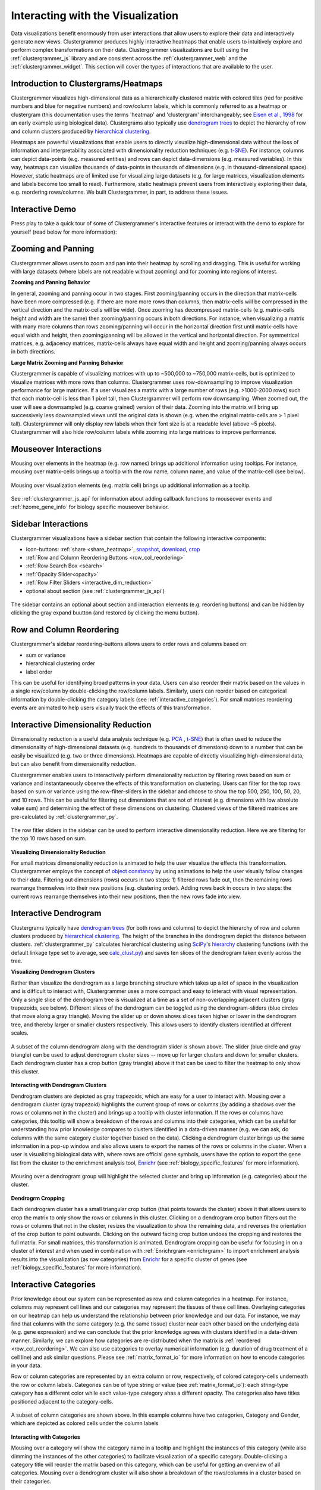 .. _interacting_with_viz:

Interacting with the Visualization
----------------------------------
Data visualizations benefit enormously from user interactions that allow users to explore their data and interactively generate new views. Clustergrammer produces highly interactive heatmaps that enable users to intuitively explore and perform complex transformations on their data. Clustergrammer visualizations are built using the :ref:`clustergrammer_js` library and are consistent across the :ref:`clustergrammer_web` and the :ref:`clustergrammer_widget`. This section will cover the types of interactions that are available to the user.

Introduction to Clustergrams/Heatmaps
=====================================
Clustergrammer visualizes high-dimensional data as a hierarchically clustered matrix with colored tiles (red for positive numbers and blue for negative numbers) and row/column labels, which is commonly referred to as a heatmap or clustergram (this documentation uses the terms 'heatmap' and 'clustergram' interchangeably; see `Eisen et al., 1998`_ for an early example using biological data). Clustergrams also typically use `dendrogram trees`_ to depict the hierarchy of row and column clusters produced by `hierarchical clustering`_.

Heatmaps are powerful visualizations that enable users to directly visualize high-dimensional data without the loss of information and interpretability associated with dimensionality reduction techniques (e.g. `t-SNE`_). For instance, columns can depict data-points (e.g. measured entities) and rows can depict data-dimensions (e.g. measured variables). In this way, heatmaps can visualize thousands of data-points in thousands of dimensions (e.g. in thousand-dimensional space). However, static heatmaps are of limited use for visualizing large datasets (e.g. for large matrices, visualization elements and labels become too small to read). Furthermore, static heatmaps prevent users from interactively exploring their data, e.g. reordering rows/columns. We built Clustergrammer, in part, to address these issues.

.. _interactive_demo:

Interactive Demo
================
Press play to take a quick tour of some of Clustergrammer's interactive features or interact with the demo to explore for yourself (read below for more information):

.. raw:: html

         <iframe id='iframe_preview' src="http://amp.pharm.mssm.edu/clustergrammer/demo/" frameBorder="0" style='height: 495px; width:730px; margin-bottom:20px;'></iframe>

.. _zooming_and_panning:

Zooming and Panning
===================
Clustergrammer allows users to zoom and pan into their heatmap by scrolling and dragging. This is useful for working with large datasets (where labels are not readable without zooming) and for zooming into regions of interest.

**Zooming and Panning Behavior**

In general, zooming and panning occur in two stages. First zooming/panning occurs in the direction that matrix-cells have been more compressed (e.g. if there are more more rows than columns, then matrix-cells will be compressed in the vertical direction and the matrix-cells will be wide). Once zooming has decompressed matrix-cells (e.g. matrix-cells height and width are the same) then zooming/panning occurs in both directions. For instance, when visualizing a matrix with many more columns than rows zooming/panning will occur in the horizontal direction first until matrix-cells have equal width and height, then zooming/panning will be allowed in the vertical and horizontal direction. For symmetrical matrices, e.g. adjacency matrices, matrix-cells always have equal width and height and zooming/panning always occurs in both directions.

**Large Matrix Zooming and Panning Behavior**

Clustergrammer is capable of visualizing matrices with up to ~500,000 to ~750,000 matrix-cells, but is optimized to visualize matrices with more rows than columns. Clustergrammer uses row-downsampling to improve visualization performance for large matrices. If a user visualizes a matrix with a large number of rows (e.g. >1000-2000 rows) such that each matrix-cell is less than 1 pixel tall, then Clustergrammer will perform row downsampling. When zoomed out, the user will see a downsampled (e.g. coarse grained) version of their data. Zooming into the matrix will bring up successively less downsampled views until the original data is shown (e.g. when the original matrix-cells are > 1 pixel tall). Clustergrammer will only display row labels when their font size is at a readable level (above ~5 pixels). Clustergrammer will also hide row/column labels while zooming into large matrices to improve performance.


Mouseover Interactions
======================
Mousing over elements in the heatmap (e.g. row names) brings up additional information using tooltips. For instance, mousing over matrix-cells brings up a tooltip with the row name, column name, and value of the matrix-cell (see below).

.. figure:: _static/mouseover.png
  :width: 300px
  :align: center
  :alt: Mouseover Interactions

  Mousing over visualization elements (e.g. matrix cell) brings up additional information as a tooltip.

See :ref:`clustergrammer_js_api` for information about adding callback functions to mouseover events and :ref:`hzome_gene_info` for biology specific mouseover behavior.

.. _sidebar_interactions:

Sidebar Interactions
====================
Clustergrammer visualizations have a sidebar section that contain the following interactive components:

- Icon-buttons: :ref:`share <share_heatmap>`, snapshot_, download_, crop_
- :ref:`Row and Column Reordering Buttons <row_col_reordering>`
- :ref:`Row Search Box <search>`
- :ref:`Opacity Slider<opacity>`
- :ref:`Row Filter Sliders <interactive_dim_reduction>`
- optional about section (see :ref:`clustergrammer_js_api`)

.. figure:: _static/sidebar_expand_button.png
  :width: 500px
  :align: center
  :alt: Sidebar Interactions

  The sidebar contains an optional about section and interaction elements (e.g. reordering buttons) and can be hidden by clicking the gray expand buutton (and restored by clicking the menu button).

.. _row_col_reordering:

Row and Column Reordering
=========================
Clustergrammer's sidebar reordering-buttons allows users to order rows and columns based on:

- sum or variance
- hierarchical clustering order
- label order

This can be useful for identifying broad patterns in your data. Users can also reorder their matrix based on the values in a single row/column by double-clicking the row/column labels. Similarly, users can reorder based on categorical information by double-clicking the category labels (see :ref:`interactive_categories`). For small matrices reordering events are animated to help users visually track the effects of this transformation.

.. _interactive_dim_reduction:

Interactive Dimensionality Reduction
====================================
Dimensionality reduction is a useful data analysis technique (e.g. `PCA`_ , `t-SNE`_) that is often used to reduce the dimensionality of high-dimensional datasets (e.g. hundreds to thousands of dimensions) down to a number that can be easily be visualized (e.g. two or three dimensions). Heatmaps are capable of directly visualizing high-dimensional data, but can also benefit from dimensionality reduction.


Clustergrammer enables users to interactively perform dimensionality reduction by filtering rows based on sum or variance and instantaneously observe the effects of this transformation on clustering. Users can filter for the top rows based on sum or variance using the row-filter-sliders in the sidebar and choose to show the top 500, 250, 100, 50, 20, and 10 rows. This can be useful for filtering out dimensions that are not of interest (e.g. dimensions with low absolute value sum) and determining the effect of these dimensions on clustering. Clustered views of the filtered matrices are pre-calculated by :ref:`clustergrammer_py`.

.. figure:: _static/row_filter.png
  :width: 900px
  :align: center
  :alt: Interactive Dimensionality Reduction

  The row fitler sliders in the sidebar can be used to perform interactive dimensionality reduction. Here we are filtering for the top 10 rows based on sum.

**Visualizing Dimensionality Reduction**

For small matrices dimensionality reduction is animated to help the user visualize the effects this transformation. Clustergrammer employs the concept of `object constancy`_ by using animations to help the user visually follow changes to their data. Filtering out dimensions (rows) occurs in two steps: 1) filtered rows fade out, then the remaining rows rearrange themselves into their new positions (e.g. clustering order). Adding rows back in occurs in two steps: the current rows rearrange themselves into their new positions, then the new rows fade into view.

.. _interactive_dendrogram:

Interactive Dendrogram
======================
Clustergrams typically have `dendrogram trees`_ (for both rows and columns) to depict the hierarchy of row and column clusters produced by `hierarchical clustering`_. The height of the branches in the dendrogram depict the distance between clusters. :ref:`clustergrammer_py` calculates hierarchical clustering using `SciPy`_'s hierarchy_ clustering functions (with the default linkage type set to average, see `calc_clust.py`_) and saves ten slices of the dendrogram taken evenly across the tree.

**Visualizing Dendrogram Clusters**

Rather than visualize the dendrogram as a large branching structure which takes up a lot of space in the visualization and is difficult to interact with, Clustergrammer uses a more compact and easy to interact with visual representation. Only a single slice of the dendrogram tree is visualized at a time as a set of non-overlapping adjacent clusters (gray trapezoids, see below). Different slices of the dendrogram can be toggled using the dendrogram-sliders (blue circles that move along a gray triangle). Moving the slider up or down shows slices taken higher or lower in the dendrogram tree, and thereby larger or smaller clusters respectively. This allows users to identify clusters identified at different scales.

.. figure:: _static/dendrogram_and_slider.png
  :width: 275px
  :align: center
  :alt: Visualizing Dendrogram

  A subset of the column dendrogram along with the dendrogram slider is shown above. The slider (blue circle and gray triangle) can be used to adjust dendrogram cluster sizes -- move up for larger clusters and down for smaller clusters. Each dendrogram cluster has a crop button (gray triangle) above it that can be used to filter the heatmap to only show this cluster.


**Interacting with Dendrogram Clusters**

Dendrogram clusters are depicted as gray trapezoids, which are easy for a user to interact with. Mousing over a dendrogram cluster (gray trapezoid) highlights the current group of rows or columns (by adding a shadows over the rows or columns not in the cluster) and brings up a tooltip with cluster information. If the rows or columns have categories, this tooltip will show a breakdown of the rows and columns into their categories, which can be useful for understanding how prior knowledge compares to clusters identified in a data-driven manner (e.g. we can ask, do columns with the same category cluster together based on the data). Clicking a dendrogram cluster brings up the same information in a pop-up window and also allows users to export the names of the rows or columns in the cluster. When a user is visualizing biological data with, where rows are official gene symbols, users have the option to export the gene list from the cluster to the enrichment analysis tool, `Enrichr`_ (see :ref:`biology_specific_features` for more information).

.. figure:: _static/dendrogram_interaction.png
  :width: 900px
  :align: center
  :alt: Interactive Dendrogram

  Mousing over a dendrogram group will highlight the selected cluster and bring up information (e.g. categories) about the cluster.

**Dendrogrm Cropping**

Each dendrogram cluster has a small triangular crop button (that points towards the cluster) above it that allows users to crop the matrix to only show the rows or columns in this cluster. Clicking on a dendrogram crop button filters out the rows or columns that not in the cluster, resizes the visualization to show the remaining data, and reverses the orientation of the crop button to point outwards. Clicking on the outward facing crop button undoes the cropping and restores the full matrix. For small matrices, this transformation is animated. Dendrogram cropping can be useful for focusing in on a cluster of interest and when used in combination with :ref:`Enrichrgram <enrichrgram>` to import enrichment analysis results into the visualization (as row categories) from `Enrichr`_ for a specific cluster of genes (see :ref:`biology_specific_features` for more information).

.. _interactive_categories:

Interactive Categories
======================
Prior knowledge about our system can be represented as row and column categories in a heatmap. For instance, columns may represent cell lines and our categories may represent the tissues of these cell lines. Overlaying categories on our heatmap can help us understand the relationship between prior knowledge and our data. For instance, we may find that columns with the same category (e.g. the same tissue) cluster near each other based on the underlying data (e.g. gene expression) and we can conclude that the prior knowledge agrees with clusters identified in a data-driven manner. Similarly, we can explore how categories are re-distributed when the matrix is :ref:`reordered <row_col_reordering>`. We can also use categories to overlay numerical information (e.g. duration of drug treatment of a cell line) and ask similar questions. Please see :ref:`matrix_format_io` for more information on how to encode categories in your data.

Row or column categories are represented by an extra column or row, respectively, of colored category-cells underneath the row or column labels. Categories can be of type string or value (see :ref:`matrix_format_io`): each string-type category has a different color while each value-type category ahas a different opacity. The categories also have titles positioned adjacent to the category-cells.

.. figure:: _static/categories.png
  :width: 400px
  :align: center
  :alt: Categories

  A subset of column categories are shown above. In this example columns have two categories, Category and Gender, which are depicted as colored cells under the column labels

**Interacting with Categories**

Mousing over a category will show the category name in a tooltip and highlight the instances of this category (while also dimming the instances of the other categories) to facilitate visualization of a specific category. Double-clicking a category title will reorder the matrix based on this category, which can be useful for getting an overview of all categories. Mousing over a dendrogram cluster will also show a breakdown of the rows/columns in a cluster based on their categories.

.. figure:: _static/category_interaction.png
  :width: 900px
  :align: center
  :alt: Interacting with Categories

  Mousing over a category brings up a tooltip with the category name and highlights instances of thie category. Shown above is an example of mousing over a column category.

**Updating Categories**

Row categories can be updated using the :ref:`clustergrammer_js_api`, which can be used by developers to add dynamic categories. This feature is used by :ref:`Enrichrgram <enrichrgram>` to visualize enrichment analysis results (see :ref:`biology_specific_features` for more information).

.. _crop:

Cropping
========
Users can use the brush-cropping icon in the sidebar to crop the matrix to a region of interest specified by brushing (e.g. dragging a region of interest using the mouse). Cropping can be undone by clicking the undo button in the sidebar (which appears after cropping). This can be useful for focusing in on a small region of your overall matrix. Cropping can be used in combination with the :ref:`download` to export a small region of the matrix or in combination with :ref:`Enrichrgram <enrichrgram>` to perform enrichment analysis on a subset of clustered genes.

.. figure:: _static/brush_crop.png
  :width: 900px
  :align: center
  :alt: Brush Crop

  The above example shows the result of brush cropping into a section of the heatmap. To brush crop, click the crop button (the active red icon in the sidebar on the left panel) and drag/brush your cursor over your area of interest. To undo cropping, click the undo button (circular arrow) on the right panel.

.. _download:

Download Icon
=============
Obtaining the underlying data from a visualization for re-use and re-analysis can be a tedious task. To facilitate this common task, Clustergrammer's sidebar has a download icon, shown below, that allows users to download the matrix of data in the visualization. The downloaded data reflects the current state of the matrix, e.g. filtering, cropping, and reordering will be reflected in the downloaded data.

.. figure:: _static/download_matrix.png
  :width: 175px
  :align: center
  :alt: Download Icon

  Click the download icon in the sidebar to download a tab-separated file of the matrix in its current state.

.. _snapshot:

Snapshot Icon
=============
The snapshot icon in the sidebar allows users to take a SVG or PNG snapshot of their visualization. This snapshot will reflect the current state of the visualization (e.g. reordering, etc) as well as zooming and panning.

.. figure:: _static/snapshot.png
  :width: 175px
  :align: center
  :alt: Snapshot

  Click the snapshot icon in the sidebar to take a SVG or PNG snapshot of the matrix in its curent state (including reordering, etc).

.. _opacity:

Opacity Slider
==============
The opacity slider in the sidebar allows users to toggle the overall opacity levels of the heatmap. Moving the slider to the left reduces the opacity, while moving to the right increases the opacity. This can be useful for working with 'dim' matrices that can occur as a result of outlier values.

.. _search:

Row Searching
=============
Users can search for rows in their matrix using the search box. Row search includes autocomplete and animated zooming into the matrix to display the row of interest.

.. figure:: _static/row_search.png
  :width: 200px
  :align: center
  :alt: Search

  Users can search for rows using the search box in the sidebar. When a row is found the matrix will zoom into the found row.

Expanding
=========
Users can hide the sidebar :ref:`sidebar_interactions` panel using the expand button to the top left of the matrix. Clicking the menu button, when expanded, returns the sidebar.

.. _share_heatmap:

Sharing your Interactive Heatmap
================================
Interactive heatmaps produced with the :ref:`clustergrammer_web` and the :ref:`clustergrammer_widget` (when notebooks are rendered through `nbviewer`_) can easily be shared with collaborators by sharing the URL of the visualization on the web app or the notebook. Users can also click the share button on the sidebar (see :ref:`sidebar_interactions`) sidebar to get this shareable URL.

.. figure:: _static/share.png
  :width: 175px
  :align: center
  :alt: Share

  Interactive heatmaps can be shared by sharing the current URL, which can be obtained from the share icon in the sidebar.

Biology Specific Interactions
=============================
Clustergrammer has biology specific features for working with gene-level data including:

- mouseover gene names and description look-up (using `Harmonizome`_)
- enrichment analysis to find biological information (e.g. up-stream transcription factors) specific to your set of genes (using `Enrichr`_)

See :ref:`biology_specific_features` for more information.


.. _`Eisen et al., 1998`: http://www.pnas.org/content/95/25/14863.full
.. _`dendrogram trees`: https://en.wikipedia.org/wiki/Dendrogram
.. _`t-SNE`: https://lvdmaaten.github.io/tsne/
.. _`hierarchical clustering`: https://en.wikipedia.org/wiki/Hierarchical_clustering
.. _`PCA`: https://en.wikipedia.org/wiki/Principal_component_analysis
.. _`object constancy`: https://bost.ocks.org/mike/constancy/
.. _`nbviewer`: http://nbviewer.jupyter.org/
.. _`SciPy`: https://www.scipy.org/
.. _`hierarchy`: https://docs.scipy.org/doc/scipy-0.18.1/reference/cluster.hierarchy.html
.. _`calc_clust.py`: https://github.com/MaayanLab/clustergrammer-py/blob/master/clustergrammer/calc_clust.py
.. _`Enrichr`: http://amp.pharm.mssm.edu/Enrichr/
.. _`Harmonizome`: http://amp.pharm.mssm.edu/Harmonizome/